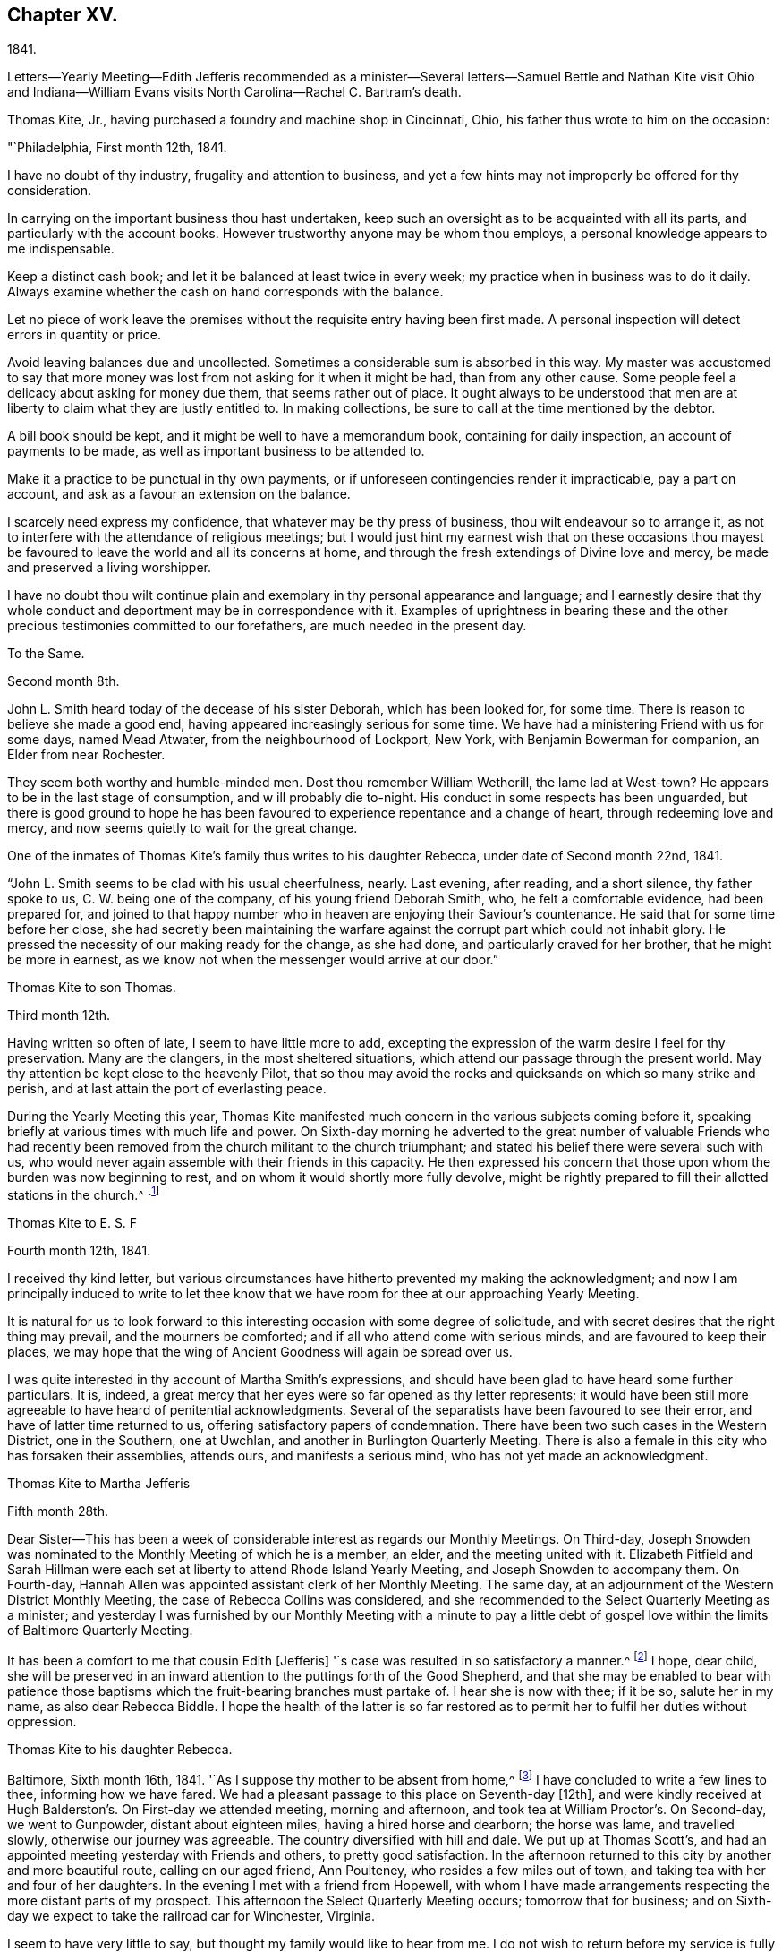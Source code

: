 == Chapter XV.

1841.

Letters--Yearly Meeting--Edith Jefferis recommended as a minister--Several
letters--Samuel Bettle and Nathan Kite visit Ohio and Indiana--William Evans
visits North Carolina--Rachel C. Bartram`'s death.

Thomas Kite, Jr., having purchased a foundry and machine shop in Cincinnati, Ohio,
his father thus wrote to him on the occasion:

"`Philadelphia, First month 12th, 1841.

I have no doubt of thy industry, frugality and attention to business,
and yet a few hints may not improperly be offered for thy consideration.

In carrying on the important business thou hast undertaken,
keep such an oversight as to be acquainted with all its parts,
and particularly with the account books.
However trustworthy anyone may be whom thou employs,
a personal knowledge appears to me indispensable.

Keep a distinct cash book; and let it be balanced at least twice in every week;
my practice when in business was to do it daily.
Always examine whether the cash on hand corresponds with the balance.

Let no piece of work leave the premises without
the requisite entry having been first made.
A personal inspection will detect errors in quantity or price.

Avoid leaving balances due and uncollected.
Sometimes a considerable sum is absorbed in this way.
My master was accustomed to say that more money was
lost from not asking for it when it might be had,
than from any other cause.
Some people feel a delicacy about asking for money due them,
that seems rather out of place.
It ought always to be understood that men are at
liberty to claim what they are justly entitled to.
In making collections, be sure to call at the time mentioned by the debtor.

A bill book should be kept, and it might be well to have a memorandum book,
containing for daily inspection, an account of payments to be made,
as well as important business to be attended to.

Make it a practice to be punctual in thy own payments,
or if unforeseen contingencies render it impracticable, pay a part on account,
and ask as a favour an extension on the balance.

I scarcely need express my confidence, that whatever may be thy press of business,
thou wilt endeavour so to arrange it,
as not to interfere with the attendance of religious meetings;
but I would just hint my earnest wish that on these occasions thou
mayest be favoured to leave the world and all its concerns at home,
and through the fresh extendings of Divine love and mercy,
be made and preserved a living worshipper.

I have no doubt thou wilt continue plain and exemplary
in thy personal appearance and language;
and I earnestly desire that thy whole conduct
and deportment may be in correspondence with it.
Examples of uprightness in bearing these and the other
precious testimonies committed to our forefathers,
are much needed in the present day.

To the Same.

Second month 8th.

John L. Smith heard today of the decease of his sister Deborah,
which has been looked for, for some time.
There is reason to believe she made a good end,
having appeared increasingly serious for some time.
We have had a ministering Friend with us for some days, named Mead Atwater,
from the neighbourhood of Lockport, New York, with Benjamin Bowerman for companion,
an Elder from near Rochester.

They seem both worthy and humble-minded men.
Dost thou remember William Wetherill, the lame lad at West-town?
He appears to be in the last stage of consumption, and w ill probably die to-night.
His conduct in some respects has been unguarded,
but there is good ground to hope he has been favoured
to experience repentance and a change of heart,
through redeeming love and mercy, and now seems quietly to wait for the great change.

One of the inmates of Thomas Kite`'s family thus writes to his daughter Rebecca,
under date of Second month 22nd, 1841.

"`John L. Smith seems to be clad with his usual cheerfulness, nearly.
Last evening, after reading, and a short silence, thy father spoke to us,
C+++.+++ W. being one of the company, of his young friend Deborah Smith, who,
he felt a comfortable evidence, had been prepared for,
and joined to that happy number who in heaven are enjoying their Saviour`'s countenance.
He said that for some time before her close,
she had secretly been maintaining the warfare against
the corrupt part which could not inhabit glory.
He pressed the necessity of our making ready for the change, as she had done,
and particularly craved for her brother, that he might be more in earnest,
as we know not when the messenger would arrive at our door.`"

Thomas Kite to son Thomas.

Third month 12th.

Having written so often of late, I seem to have little more to add,
excepting the expression of the warm desire I feel for thy preservation.
Many are the clangers, in the most sheltered situations,
which attend our passage through the present world.
May thy attention be kept close to the heavenly Pilot,
that so thou may avoid the rocks and quicksands on which so many strike and perish,
and at last attain the port of everlasting peace.

During the Yearly Meeting this year,
Thomas Kite manifested much concern in the various subjects coming before it,
speaking briefly at various times with much life and power.
On Sixth-day morning he adverted to the great number of valuable Friends who
had recently been removed from the church militant to the church triumphant;
and stated his belief there were several such with us,
who would never again assemble with their friends in this capacity.
He then expressed his concern that those upon whom the burden was now beginning to rest,
and on whom it would shortly more fully devolve,
might be rightly prepared to fill their allotted stations in the church.^
footnote:[Of those present at this Yearly Meeting on the men`'s side,
who deceased before the next annual gathering,
the following Ministers and Elders were a part--Davis Richards, Samuel Atkinson,
Thomas Stewardson and Jesse Spencer.]

Thomas Kite to E. S. F

Fourth month 12th, 1841.

I received thy kind letter,
but various circumstances have hitherto prevented my making the acknowledgment;
and now I am principally induced to write to let thee know
that we have room for thee at our approaching Yearly Meeting.

It is natural for us to look forward to this
interesting occasion with some degree of solicitude,
and with secret desires that the right thing may prevail, and the mourners be comforted;
and if all who attend come with serious minds, and are favoured to keep their places,
we may hope that the wing of Ancient Goodness will again be spread over us.

I was quite interested in thy account of Martha Smith`'s expressions,
and should have been glad to have heard some further particulars.
It is, indeed, a great mercy that her eyes were so far opened as thy letter represents;
it would have been still more agreeable to have heard of penitential acknowledgments.
Several of the separatists have been favoured to see their error,
and have of latter time returned to us, offering satisfactory papers of condemnation.
There have been two such cases in the Western District, one in the Southern,
one at Uwchlan, and another in Burlington Quarterly Meeting.
There is also a female in this city who has forsaken their assemblies, attends ours,
and manifests a serious mind, who has not yet made an acknowledgment.

Thomas Kite to Martha Jefferis

Fifth month 28th.

Dear Sister--This has been a week of considerable
interest as regards our Monthly Meetings.
On Third-day,
Joseph Snowden was nominated to the Monthly Meeting of which he is a member, an elder,
and the meeting united with it.
Elizabeth Pitfield and Sarah Hillman were each set at
liberty to attend Rhode Island Yearly Meeting,
and Joseph Snowden to accompany them.
On Fourth-day, Hannah Allen was appointed assistant clerk of her Monthly Meeting.
The same day, at an adjournment of the Western District Monthly Meeting,
the case of Rebecca Collins was considered,
and she recommended to the Select Quarterly Meeting as a minister;
and yesterday I was furnished by our Monthly Meeting with a minute to pay a
little debt of gospel love within the limits of Baltimore Quarterly Meeting.

It has been a comfort to me that cousin Edith +++[+++Jefferis]
'`s case was resulted in so satisfactory a manner.^
footnote:[Recommended as a minister.]
I hope, dear child,
she will be preserved in an inward attention to the puttings forth of the Good Shepherd,
and that she may be enabled to bear with patience those
baptisms which the fruit-bearing branches must partake of.
I hear she is now with thee; if it be so, salute her in my name,
as also dear Rebecca Biddle.
I hope the health of the latter is so far restored as
to permit her to fulfil her duties without oppression.

Thomas Kite to his daughter Rebecca.

Baltimore, Sixth month 16th, 1841.
'`As I suppose thy mother to be absent from home,^
footnote:[Gone to Muncy, on appointment of the Quarterly Meeting.]
I have concluded to write a few lines to thee, informing how we have fared.
We had a pleasant passage to this place on Seventh-day +++[+++12th],
and were kindly received at Hugh Balderston`'s. On First-day we attended meeting,
morning and afternoon, and took tea at William Proctor`'s. On Second-day,
we went to Gunpowder, distant about eighteen miles, having a hired horse and dearborn;
the horse was lame, and travelled slowly, otherwise our journey was agreeable.
The country diversified with hill and dale.
We put up at Thomas Scott`'s,
and had an appointed meeting yesterday with Friends and others,
to pretty good satisfaction.
In the afternoon returned to this city by another and more beautiful route,
calling on our aged friend, Ann Poulteney, who resides a few miles out of town,
and taking tea with her and four of her daughters.
In the evening I met with a friend from Hopewell,
with whom I have made arrangements respecting the more distant parts of my prospect.
This afternoon the Select Quarterly Meeting occurs; tomorrow that for business;
and on Sixth-day we expect to take the railroad car for Winchester, Virginia.

I seem to have very little to say, but thought my family would like to hear from me.
I do not wish to return before my service is fully accomplished, but when it is,
I believe I shall endeavour to be with you speedily.
With love to the whole family, I am thy affectionate father.

In this visit he was accompanied by James R. Greeves.
A brief description of the close of this visit will be
found in the following letter to his daughter Susanna:

Philadelphia, Seventh month 16th, 1841

Dear daughter.
Did it occur to thy recollection that this is thy father`'s birth-day?
I am now 56 years old,
and have abundant cause to acknowledge that goodness
and mercy have followed me all my life long.
May my closing years, whether few or many,
be more devoted to the service of my Divine Master than those which have passed;
and may my children be fully given up to serve Him in their day.
They will find Him, as the faithful have ever found Him, to be the best of Masters.
Thou, my dear child, art now coming a little forward in his service.
May He guide thee by his counsel, preserve thee in humility,
strengthen thee to fulfil his divine will, sanctify thee by his truth,
and prepare thee for his heavenly kingdom.

I would have given thee some particulars respecting my late visit,
but supposed cousin James would do it more fully by word of mouth,
than I could by my pen.
We travelled nearly five hundred miles, and I was at meeting but seven times, viz.,
twice at Baltimore, on a First-day; at Gunpowder, on Third-day;
at Select Quarterly Meeting, on Fourth-day, and the meeting for business, on Fifth-day;
at Hopewell, in Virginia, on the First-day following, and at Goose Creek the next day.
After which we returned home by way of Baltimore, and the railroad,
it being the first time I ever passed between that city and our own by land.
On the whole, I had a comfortable hope that I was in my proper place;
and though much weakness is apparent amongst our Friends,
yet evidence was renewedly furnished that the Lord hath not forgotten to be gracious,
but is extending his secret calls and visitations to
the different branches of our still favoured,
although in the parts I have visited, greatly reduced and scattered Society.

I was not very well whilst absent, nor for some weeks after my return.
Jesse Spencer has several times invited us to pay his family a visit, so, in hopes it;
would prove beneficial to my health, thy mother, sister Rebecca and I,
concluded to go to Gwynedd on Fourth-day week.
On Fifth-day we attended their week-day meeting;
and in the evening Jesse took us to his brother George`'s, at Moreland.
We found the latter expecting to go next morning to Frankford,
to attend the funeral of Jonathan P. Knight, and Jesse and I concluded also to go.
It was largely attended; and Sarah Hill-`' man was strengthened at the grave,
pertinently to address those who were present.
We returned to Moreland, took tea at Charles Spencer`'s, a cousin of Jesse,
where we met thy mother and sister,
and called at Samuel Spencer`'s (a brother of Charles) on our way to George`'s,
from whence we returned the same evening to Jesse`'s.
Seventh-clay morning I walked to see Phebe Roberts,
Hannah Williams`' married daughter, who has, of late,
appeared at times in the line of the ministry.

In the afternoon we went to her mother`'s, at Plymouth, where we took tea,
and returned home by the Norristown railroad, arriving in the city before dark.
I think I was benefitted in my health by this little excursion.

During his visit in Virginia, Thomas Kite called at the dwelling of a minister,
an honest, simple-hearted Friend, who lived in great simplicity.
Soon after his return he received the following letter from his late host, viz.

Dear friend.--Thy little visit to our habitation was so pleasant,
and '`has left so sweet a feeling upon our minds,
that I feel as though I cannot be satisfied without expressing it.

I am thankful thou wast not discouraged from it, as it made our hearts glad,
under a belief that the Great and Good Master inclined thee to it.
I hope thou wast favoured to reach home with the reward of peace,
for having paid the little debt which, no doubt, was due from thee to Baltimore,
and some other meetings.
The church here is not in a very flourishing state,
the world having engrossed the minds of too many of our members,
who seem to forget that they owe themselves, and all they are favoured with,
to the goodness and mercy of their Heavenly Father.
Oh! when will this strange and unnatural course
of life be exchanged for one of gratitude,
of love.
For myself, I trust I can say,
I had rather see the kingdom of the Holy Jesus
gaining ground in the hearts of the people,
and so spreading over the nations of the earth,
than to enjoy all the honours and pleasures of a transitory world.
Truly the peace He bestows upon those who humbly endeavour to follow Him,
and keep his commandments, is superior to everything else.

Well, dear Thomas, remember me and mine before the Father of Mercies, and pray for us,
that we may be made more and more partakers of the love
of God and the communion of the Holy Ghost,
and continue therein to the end.

Affectionately thy friend,

S+++.+++ F. B,

In regard to this journey, Thomas Kite made the following short memorandum in his Diary:

"`Having obtained the requisite permission of the Monthly Meeting, in the Sixth month,
1841, I visited nearly all the meetings composing Baltimore Quarterly Meeting,
having cousin James K. Greeves for companion.
Although many painful feelings attended,
and the state of our religious Society was low in most places,
yet I was favoured to get through mostly to my relief.
A fear, however, attended, that in the latter part of the engagement,
the desire of getting home was too much given way to.
May it operate as a caution on future occasions.`"

Thomas Kite, Jr.,
having paid a visit to his relatives in Philadelphia and its neighbourhood,
returned home to Cincinnati, taking Niagara in his way.
Soon after his departure, his father addressed to him this letter.

Philadelphia, Seventh month 19th, 1841.

Dear Son:--I cannot avoid feeling some degree of anxiety respecting thy homeward journey,
and am looking forward with solicitude for a letter
announcing thy arrival in thy adopted city.
I trust a merciful Providence has watched over thee for good,
and that thy Heavenly Father has purposes of kindness in store for thee,
if thou art willing to bow to the visitations of his Holy Spirit.
The disappointments He permits to befall us, all pleasing and all adverse allotments,
health or sickness, poverty or riches, may be made subservient to our best interests,
if our hearts are set on Him.
All things shall work together for good to them that love God.
I felt an unusual solicitude whilst thou wast lately with us,
that thou may not rest satisfied short of the experience of that change of
heart which is described in the Scriptures as a new birth,--regeneration.
In order to this,
thou must deny thyself of everything the Divine Light discovers to be wrong.
Thou must take up thy cross daily,
and endeavour to follow the Lord Jesus in the way of his leadings.

I have great confidence in thy outward conformity to
the rules and testimonies of our Society.
I am thankful I can feel as I do in this respect, confidence in thy morals;
confidence in thy rectitude as a man of business.
But if thy Heavenly Father should show thee that
greater circumspection is needful in some particulars,
give heed to his Divine intimations.
With respect to the society of young persons,
I am not informed on what footing social intercourse is carried on in Cincinnati;
but in some places a manner prevails that is too free, bordering on levity.
There may be an opposite extreme, of too great reserve, but it is a safer one.
Young women should be treated with great respect.
I think there has been a great improvement in this respect with the younger
members of our Society within my memory,--I mean in country places.
I hope it will extend to every part of it, for sure I am,
our principles lead to the adoption of whatsoever things are pure, excellent, lovely,
and of good report.
I have poured out my feelings without premeditation; the drift of it all is,
I wish to see thee a consistent Christian, a living, baptized member of the Church;
one that in public assemblies, and in private retirement,
has access to the Living Fountain of pure spiritual refreshment.
Be not discouraged from persevering, if the attainment should seem difficult;
through many tribulations the righteous enter the kingdom;
the prize at the end of the race is worth all the sacrifices we can make to obtain it.
This is the prize---this is the promise:
eternal life,--happiness without alloy and without end!
But let us always connect with the consideration of these important subjects,
that solemn admonition, "`Without holiness no man shall see the Lord.`"

Same to Same.

Eighth month 16th.

Thy travels to the Falls, and description of it, we have become acquainted with.
Do not forget to tell us how thou fared in getting home.
Our Rebecca Walton is in expectation of setting out tomorrow morning for Mount Pleasant.
She has for company our old friend, Jane B. Temple, etc, etc.
Thou hast, no doubt, heard of the burning of the steamboat Erie,
on the lake of the same name, with the appalling loss of life.
It has raised thankful emotions that a kind Providence watched over our beloved son,
and led him in safety to his distant home.
May it be increasingly thy concern to live to the glory of his great name;
and this can only be done as thou art willing to bring thy outward conduct
and inward thoughts and desires to the test of that Divine Light,
wherewith thou and all men are enlightened,
by its assistance to discover what the Lord`'s controversy is against,
and by his Divine aid, to put it away.

Extracts from letters of Thomas Kite to his brother Nathan,
whilst the latter was with Samuel Bettle attending Ohio and Indiana Yearly Meeting.

Ninth month 5th. Thomas B. Gould accomplished his marriage on Third-day.
The meeting was remarkably solemn.
The newly-married pair, with Thomas`' sister and Martha`'s mother,
departed for their residence on Sixth-day.
We were last evening invited to the funeral of our cousin, Isaac Jones,
which takes place today at Germantown.
Edith and I are about starting to attend it.

Ninth month 12th. Samuel Bettle, Jr., has gone with Regina Shober to Exeter,
which meeting, I believe, she omitted on her way to Bellefonte.
William Evans has found a pair of horses, and proposes to set off next Sixth-day,
after the Meeting for Sufferings.
He expects to take Goose Creek and Hopewell Meetings on his way south,^
footnote:[To visit the meetings of North Carolina Yearly Meeting.]
of which I am glad.
Thou art aware, perhaps,
that John Wilbur has had a severe attack of pleurisy since his limb was fractured.
Dost thou remember to have heard of his daughter Foster, a minister?
It seems she has a son of uncommon promise, who has lately appeared in testimony,
in his thirteenth year.
He commenced with, '`This is a faithful saying, and worthy of all acceptation,
that Jesus Christ came into the world to save sinners, of whom I am chief.`'

Thomas Kite to Martha Jefferis.

Ninth month 28th, 1841.

I do not expect to attend the examination +++[+++at Westtown],
but have thought of being at the school in time to meet
the Committee on Instruction on Fifth-day evening,
"`Smith Upton and Sarah B. Thompson are proposing to
take each other in marriage on Fifth-day next.
My wife and I are appointed to attend on that occasion.
William Evans and Jeremiah Hacker were heard from yesterday;
they had reached Goose Creek, in Virginia, and were in comfortable health.

Ebenezer Roberts was in the city last week, attending our Monthly Meetings.
He was more extensively engaged in ministerial
labours than I have heretofore known him to be;
his visit was acceptable, he being an honest-hearted Friend.
I note thy remarks respecting the uncertainty of thy prospects
after thy engagements at the school shall terminate.
There is no use in straining our eyes by endeavouring to see in the dark.
Be encouraged to keep fast hold of the anchor of faith; wait on the Lord,
and He will in his own good time open a way.
To be where He would have us to be,
and to be doing or suffering what He would have us to do or suffer, ought to content us;
because as his will is our sanctification, that state of purification He designs for us,
can only be attained in the resignation of our will to his.
Dear sister, I do not write these things as new,
but simply because they arose as I was writing.
I trust He who has been with thee from early life,
and strengthened thee to bear the burden and heat of the day,
will continue so to be to thee a Father and a Friend,
until thou hast finished thy allotted portion of labour,
and art prepared to take thy flight to the land of rest.

On the evening of Tenth month 3rd, a religious opportunity took place in T. K.s family,
which one of those present thus describes:

"`Our dear father appeared in supplication, first, for the female head of the family,^
footnote:[Edith Kite was about starting on the Quarterly Meeting`'s Committee to Muncy,
etc.]
who was soon for a season to be separated for the service of
Truth from those who are near and dear to her;
he interceded that she might be strengthened and supported;
that though she might go forth weeping, she might return with rejoicing.
Then for S. L., that she might perform the duties of her responsible station.
Then for all the rest, that those who had entered the narrow way might continue on;
and that judgments mixed with mercy, might follow those who had not.`"

Thomas Kite to his brother Nathan

Tenth month 14th.

Thy letter written at the close of Indiana Yearly Meeting has been duly received.
I cannot remember whether I mentioned the death of our friend Jesse Spencer,
of dysentery;
it occurred the very day he was to have started for
Tunessasah with Robert Scotton and Joseph Elkinton.

The two latter have since started.
Uncle John Letchworth has been again indisposed, but is better.
My wife, and all the Quarterly Meeting`'s Committee except Phila.
Pemberton and me, have gone to Muncy.
Smith Upton and Sarah B. Thompson were duly married,
and we were favoured with a solid good meeting.
Elizabeth Evans ministered to us.^
footnote:[One of Thomas Kite`'s nieces writing of this meeting to her uncle Nathan, says:
"`We had a very good meeting indeed the day they were married;
very much to my satisfaction.
E+++.+++ Evans gave us one of her very best sermons, commencing with,
'`He that loseth his life for my sake shall find it.`'
It was a very tender and affectionate appeal to the young people present,
especially to the visited of the Lord,
to be willing to lay down their life in worldly things
for the sake of their dear Lord and Saviour.
Uncle Thomas appeared in supplication,
in the course of which he was led to petition for those who had just covenanted together,
that they might be enabled to keep their covenants, etc.
It was a solemn time;
and the parties spake as if '`they deeply felt the solemnity of it.`"]
The company was orderly.
Caleb Pierce, Sally N. Dickerson, Edith and I were overseers.

Yardley Warner and Hannah Allen were married yesterday.
They spoke more audibly than the former couple.
Indeed I know not that I ever heard the ceremony more feelingly pronounced.
Elizabeth Evans ministered also on this occasion.
She is to set out on her visit to the meetings of
Abington and Bucks Quarters on Second-day next.
In this portion of her service,
she is to be accompanied by Margaret Shoemaker and Samuel B. Morris.
Rebecca Hubbs passed through the city yesterday to visit the same meetings.
We hear comfortable tidings of William Evans and Jeremiah Hacker.
At the last account they had nearly reached Tennessee.

We hear from Aaron`'s today, that Ennion Cook has deceased;
but have received no particulars.
I went to Westtown last week to attend the Boarding School Committee;
it was a comfortable meeting, but rather smaller than usual.
The examination at the close of the session was favourably reported of.
Martha Jefferis has been with us two nights.
James and Sarah Emlen have called,
and divers of the teachers +++[+++being vacation]. This day at our meeting Mary Hinsdale,^
footnote:[See an account of her, page 73, as Mary Roscoe.]
from New York, spoke to us, and Rebecca Collins was engaged in prayer.
It is pleasant to think that the time will soon be here when we may expect you.
It is not likely we shall write again, so with desires for thy safe return,
improved in bodily and spiritual strength, I conclude,
remaining thy affectionate brother.

Thomas Kite to his Wife.

Tenth month 15th, 1841.

William Kennard took tea with us on First-day, after attending our meeting,
in which he was silent.
He seems to be a solid, valuable Friend.
I hear T. and E. Robson are in town on their way to Baltimore Yearly Meeting.
I have not seen them.
Hannah Warrington, Jr., has a minute to attend North Carolina Yearly Meeting.
Nathan gives an account of Indiana Yearly Meeting.
Some excitement prevailed on the abolition question,
arising from a minute introduced by the Meeting for Sufferings
against opening Friends`' meeting-houses for lectures;
noticing also Joseph Sturges`' letter, and Arnold Buffing-ton`'s paper, and one other.
The meeting adopted the minute of advice,
and ordered it to be inserted in the printed minutes.
Samuel and Nathan are expected home about the time of our Quarterly Meeting.
I am endeavouring to bear thy absence as well as I can.
The belief that thou art in the way of thy duty in going,
and the hope that I have not improperly remained at home,
serves to alleviate the trial of thy absence.
I desire that we may each be preserved in watchfulness, and, if favoured to meet again,
that we may increasingly become each other`'s joy in the Lord.

Thomas Kite to Edith Jefferis.

Philadelphia, Tenth month 25th, 1841.

Dear Cousin:--Notwithstanding way has not opened lately to address thee by letter,
thou hast lived in my remembrance;
and I am not aware that the affectionate interest I
have long felt in thee and thy concerns,
has suffered the least abatement.
I believe thou art in the school of Christ, in which many lessons are to be learned,
and some of them humiliating and mortifying to the flesh;
but if we are attentive scholars, we shall be instructed even by our misses;
the corrections of our kind Master will be administered in love,
and all our varied exercises will be blessed and sanctified to us,
and we shall more and more perceive that to act in the meekness,
simplicity and obedience of little children,
is the way to obtain Divine favour and approbation.
We shall also learn, that it is not needful to be much cast down,
when we fail to obtain the approval of our
fellow mortals yet we cannot at times but feel,
particularly if anything that seems hard to bear, comes to us from those we love.
It is evident that the Psalmist had a sore struggle on this account.
"`It was not an enemy,`" he says, "`that reproached me; then I could have borne it;
neither was it he that hated me that did magnify himself against me;
then I would have hid myself from him; but it was thou, a man mine equal,
my guide and mine acquaintance: we took sweet counsel together,
and walked to the house of God in company.`"
Many since the days of the Psalmist have had their trials from those they loved,
and have been wounded in the house of their friends.
But it is through all,
the privilege of the Lord`'s children to know they have an unfailing Helper,
who bindeth up their wounds, and causeth all things to work together for their good.
Well, whatever may befall thee, trust in Him, and wait upon Him,
and He will send thee help from his sanctuary and strengthen thee out of Zion.

I don`'t wish improperly to draw thee out, but may simply say,
that when thou feels like writing,
thy communications will be acceptable to thy affectionate uncle.

Thomas Kite to his daughter Susanna.

Philadelphia, Tenth month 25th, 1841

We had John Cox, aged nearly eighty-eight, at our meeting yesterday,
who spoke on this text, "`Say not thou, the former days were better than these,
for thou dost not inquire wisely concerning this.`"
He seemed lively and instructive.
The latest intelligence from William Evans and companion,
was contained in a letter from the latter, dated at Knoxville, Tennessee.
They have a labourious and trying service; have met with very bad roads,
and had to leave their horses to rest, whilst a friend furnished them with others.
Third-day morning.
Samuel Bettie and thy uncle Nathan returned last evening in good health.
We welcomed the latter cordially.
All the city Friends of the Quarterly Meeting`'s committee returned last evening,
excepting thy mother.
She has gone to Cerestown, accompanied by Enos Lee, Ellen McCarty and Henry Ecroyd.

Thomas Kite to Martha Jefferis

Eleventh month 8th, 1841.

Our aged friend, John Cox, has been paying a visit to his daughter Susan,
and has attended our meeting divers times, and ministered to us acceptably.
Considering he is now in his eighty-eighth year, he is remarkably bright and intelligent.
H+++.+++ Warrington, Jr., has gone to North Carolina Yearly Meeting,
accompanied by Lydia Stokes and Benjamin Albertson.
The meeting of business was to commence today.
Very favourable accounts continue to be received from William Evans and Jeremiah Hacker.
It is not likely they will return home before the First month.

Thomas Kite to his daughter Rebecca.

Eleventh month 10th, 1841.

I write in haste, but before I conclude, I may express the earnest solicitude I feel,
that wherever thou art, and in whatever useful way occupied,
the Divine blessing may rest upon thee.
I have not the shadow of a doubt thou art
designed to be made a vessel in the Lord`'s house.
Submit, then,
with cheerful resignation to those dispensations
which are designed to break down thy own will,
and prepare thee for the Lord`'s use.
Then wilt thou be able to say with the devoted servant of the Most High,
"`I am crucified with Christ; nevertheless, I live; yet, not I, but Christ liveth in me,
and the life which I now live in the flesh, is by faith in the Son of God, who loved me,
and gave Himself for me.`"

Same to Same.

Eleventh month 12th.

I expect to be at the school tomorrow week,
and should be glad to see thee settled and feeling in thy proper place by that time.
Such a feeling reconciles us to trials and privations.
It is a precious promise, and one that we may lay hold of,
if conscious that amidst all our weaknesses, we are desiring above everything else,
to please our Heavenly Father,
"`All things shall work together for good to them that love God.`"
I feel towards thee not only the Sowings of paternal affection, but something else,
I humbly trust, of gospel love, and not merely desire thy advancement in the best things,
but have been enabled to believe that by various dispensations of his love and mercy,
thy Divine Master is preparing thee to surrender thy own will to his blessed will,
and to give thyself up to be, or to do,
whatever He may assign thee in his church and family.
Then be thou faithful unto death, and He will give thee a crown of life.

At our meeting yesterday, B. Wyatt Wistar and his friend accomplished their marriage.
Many spectators were present,
but it was not so much unsettled as such occasions often are.
Our dear friend, Sarah Hillman, was present, and ministered suitably,
to which H. L. Smith made some addition.
The young folks spoke distinctly, and kept to the orthodox form, "`loving and faithful,`"

When Hannah Warrington, Jr., left Philadelphia for North Carolina,
Thomas Kite addressed a brotherly salutation to William Evans, and one to his companion.
The one to the latter was as follows:

"`Dear friend:--I felt much unity with thee in thy giving up to the service
of accompanying our beloved friend in his arduous engagement for Christ`'s
sake and the Gospel`'s. I intended to have called at thy house to manifest it,
but was hindered.
It has rested on my mind as a debt due thee, to make this known to thee,
and therefore I take up my pen to convey to thee some of my feelings,
as thou hast many times since leaving home been brought to my remembrance.
I have no doubt it was a close trial of thy faith to leave thy wife, children,
and business, for so long a time;
and I have no doubt thou dost experience other trials of thy faith,
in part on thy own account, in part in sympathy with dear William,
and in a still greater degree in beholding the
inroads the enemy has made upon our Society.
With regard to thy trial in leaving home, remember, for thy encouragement,
the promise of the dear Master: Matt., 19 chap.
29 verse, '`And every one that hath forsaken houses, or brethren, or sisters, or father,
or mother, or wife, or children, or lands, for my name`'s sake,
shall receive an hundred fold, and shall inherit everlasting life.`'
As respects the trial thou mayest meet with, in relation to thy own state, it is said,
'`All things shall work together for good to them that fear God.`'
For thy companion thou hast done much more than give a cup of water, having,
I have no doubt, beside cheerfully waiting on him,
yielded him the sympathy of thy spirit, and endeavouring,
according to the ability received, to go down with him, even unto the bottom of Jordan,
whilst he was preparing to bring up stones of memorial; and, therefore,
thou mayest surely take hold of the comfort of our Lord`'s address to his disciples,
when sending them forth to preach the Gospel of the Kingdom,
'`Whosoever shall give you a cup of water to drink in my name,
because you belong to Christ, verily I say unto you, he shall not lose his reward.`'
With regard to the church,
though it is painful to mark the desolations the spirit of the world has made,
yet we must believe the Lord is watching over it for good; '`I, the Lord,
do keep it,`' etc, and He may, by blessing the faithful labour of devoted servants,
and by the immediate operation of his own blessed Spirit,
turn our captivity as the streams in the south.`"

William Evans to Thomas Kite.

Eleventh month 12th, Boarding School, N. C.

Dear Friend:--It is very cordial to receive the
evidences of the remembrance of our home friends,
and their affectionate desires for our preservation every way,--among
which was thy acceptable token of brotherly regard,
by B. Albertson.
We thought and spoke of our own Quarterly Meeting,
at the time we supposed it was sitting;
and I felt the trust and persuasion that the Good Shepherd was with you;
and I know there are not a few in our beloved city who desire
the honour of his name and the exaltation of his cause,
more than any earthly thing.
These are bone of my bone; and my secret breathing to the Lord, while far separated, is,
that we may be more and more firmly planted in his house,
and be made instrumental in gathering the dear children to Christ,
and presenting them with increasing beauty and perfection in Him.
It is his will, I believe,
that we should labour fervently to persuade our fellow
members to lay aside every hindering thing,
and to come up nobly to the help of the Lord against the mighty,
and He will bless the sincere prayers and labours of his upright and dedicated children.
My love was never stronger towards my dear, faithful friends in Philadelphia;
and it is a comfort to believe,
there is a little band who are united in the Truth and in the fellowship of suffering,
and who long to see the ancient standard lifted up by a rising generation,
that the Great Name may be magnified, and others may flock to it,
and own the Truth as it is in Jesus.
We have had various fare in different places.

Thou knowest it is a pleasant thing to hand forth the consolations of
the Gospel when the spring is opened for those who are prepared;
but to be dipped into the state of lifeless outside professors,
without being able for a long period to come at anything of the quickening power,
is hard for us poor creatures to endure.
And when this does appear,
the kind of service is often very different from what we would make choice of.
But we have good cause to speak well of our Lord and Master,
who has many times given evidence that his sustaining hand was underneath,
strengthening us to labour in his love to draw the hearts of the people unto Him.
And when He withdraws, for the trial of our faith, we cannot but mourn for his return,
and sometimes fear lest we should now be left, and our emptiness be discovered by others.

We are now staying at the boarding school.
A pretty large company.
Old Nathan Hunt is here; he looks quite patriarchal,
and maintains a strong interest in the concerns of the Society.
He is determined if in his power,
no innovation shall appear upon the simplicity of the
dress and manner of wearing the hair among his people.
He called out yesterday in the Yearly Meeting, "`What a pity;
that a child of a Friend should be going up the
gallery steps with a frock-tailed coat on!`"
He often, refers to the Prophet Isaiah`'s denunciation of many articles of dress,
and says he believes many of the present day are as opposite to the Divine Will as these.
I hope a little discrimination will be granted and continued
amongst us whatever may be said of our standard.
There are, I believe, notwithstanding their easy way, some well concerned men;
and I think their appearance has generally improved since my first visit.
Could the boarding school be rightly sustained by the
members sending their children in larger numbers,
it would have a direct beneficial influence on Society in these parts.
Indeed,
it has already done good by imparting instruction to
many who would perhaps have obtained none,
and it keeps the committee and other members frequently employed in its concerns,
and thus their attention is necessarily drawn to the subject of education.
It would be a great loss were it permitted to go down,
and more especially as the spirit of migration has nearly subsided,
and the Yearly Meeting is believed to have been on the increase several years.
Notwithstanding sickness has prevailed in several parts around this neighbourhood,
and it was expected to be a discouragement to Friends coming to it,
yet the present Yearly Meeting is considered the largest for many years.
The conduct of the young men has been marked with sobriety,
generally keeping their places during a session of four to four and-a-half hours,
and on benches without backs.
I know there are many discouraging things here;
but are we to let our hands hang down and conclude nothing is to be done?
or is it not rather better to arouse one another up to
his portion of the labour to bring about a reformation?
Much may be done by the willing-hearted,
when they set about in good earnest to examine in the light of Truth their own state,
and then through Divine help to build the wall against their own houses,
and encourage others to do the same.
I believe Friends have been stimulated to renewed efforts to pay off the school debt,
and it is now reduced so that there appears very little
doubt it will be effected in the course of the year.
This Yearly Meeting has decided to close the door against children not members;
in favour of doing which they had the united voice of all the visitors,
who sat with the committee appointed to deliberate on the matter.
I cannot but hope the cause of education is gaining sure ground in this country,
and that the present meeting will give force to it.
Jeremiah and I enjoy good health; and tomorrow (Seventh-day),
expect to pursue our journey to the meetings, commencing with Deep Run.

D+++.+++ and A. Clark have received and treated us with marked kindness;
assisted us in laying out the route.
They are Quakers of the original stamp, and are not carried off with mere words.
Love to thyself,
wife and to M. and N. Jeremiah desires me to acknowledge the receipt of thy letter,
and wishes his love communicated.

Thomas Kite to his daughter Rebecca.

Eleventh month 23rd, 1841.

My Beloved Child:--I feel very tenderly for thee, having left thee not quite well;
and although I have not looked for its being anything more than a slight indisposition,
yet it will be pleasant to receive the assurance from thy hand that so it turned out.

The Apostle Paul lays great stress upon faith, as thou mayest remember.
It is a Divine gift; yet keeping close to the little grain of it received,
endeavouring to walk by it and humbly asking for its increase,
we may become strong in it, even as Abraham and other holy ancients did,
together with many in times nearer our own.
I think it is another apostle who exhorts believers to
add to their faith many excellent Christian qualities,
amongst which is patience: and if amidst the vicissitudes of this mortal state,
we are favoured to keep hold of faith, and to add thereto patience,
other needful graces will not be wanting;
and we shall not only be strengthened in our
endeavours to do all things to the glory of God,
but shall learn with the apostle I have first alluded to, in all states to be content.
It is a difficult lesson to learn, but to the sincere disciple not impossible.
Let us never forget who it is that rules in heaven and amongst men--that
superintends and orders all events--without whom not a sparrow falls to the ground;
and remembers the hairs of our head.
Let us endeavour to commit the keeping of our souls to Him in well doing,
as unto a faithful Creator.
Then all the events of this fluctuating state will be blessed and sanctified to us,
and be made helpful in the great work of preparing us for the coming change,
when this corruptible shall put on incorruption,
and this mortal shall put on immortality;
when shall be brought to pass the saying that is written,
"`Death is swallowed up in victory.`"
The greatest foreign news is an account of the burning of the Tower of London,
involving great pecuniary loss,
as well as the destruction of many objects of historical interest.`"

Same to Same.

Eleventh month 26th.

Mary M. Sheppard and her brother Mark are in the city;
he proposes returning to Greenwich tomorrow, and leaving her here for a few days.
She looks more unwell than I expected to see her;
but I hear she is somewhat improved this evening.
Thou art aware that I feel much interested in her,
believing her to be one of the visited children of the family,
for whose preservation and advancement I have long travailed in spirit.
It is a comfort to believe there are many such in our day;
but we know the enemy is very busy,
endeavouring to draw them aside from the right way of the Lord,
or at least hinder their advancement therein.

May the Good Shepherd care for these; by the crook of his love recall them,
if their hearts should wander for a moment from Him,
exercise his righteous discipline upon them,
and prepare them for his own work and service,
and after they have fulfilled their course in dedication to his will,
admit them into everlasting habitations.

Same to Same.

Twelfth month 8th, 1841.

I arrived in safety at home about one o`'clock,
and found thy aunt Mary very much improved in health;
John L. Smith feeling better than he has for two months;
thy uncle Nathan out as usual attending to his business.
So thou seest, things on the whole look favourable as it regards my own family;
but I found a most affecting incident had occurred in my absence.
Our friend Rachel C. Bartram was walking with her sister Ann Richards,
and near the corner of Fifth and Race Streets they were both
run over by a horse that had previously thrown his rider.
I do not learn amidst various statements exactly how it occurred;
but the former was much injured, her scull being broken,
and in about twenty minutes she expired.
It does not appear she was conscious of anything after receiving the hurt.
Her sister Ann was considerably bruised, her head cut, and her arm broken in two places;
yet she is likely to recover.
It is another affecting instance of the uncertainty of life,
and conveys an admonition to survivors to be in
a state of readiness to meet the solemn close.
I regret that the time fixed for the interment is Sixth-day afternoon,
at the very hoar when the Boarding School Committee are to assemble.
As she was a member of it,
a number of the Friends belonging to it would
have felt interested in attending her funeral.
&hellip; On looking back over my last visit it seems pleasant,
and a hope is felt that the committee were in the line of duty in being at the school.
My interest in the institution continues unabated,
and my sense of the weight of responsibility resting on the teachers as great as ever.
I do earnestly desire that thou mayest be strengthened to
discharge thy portion of the labours and care with uprightness,
and with a single eye to the Divine glory;
seeking to the Lord every day for strength to
avoid right hand errors and left hand errors;
and to be preserved from even the appearance of evil.
Then wilt thou at seasons have to partake of that joy
with which the stranger does not intermeddle.
